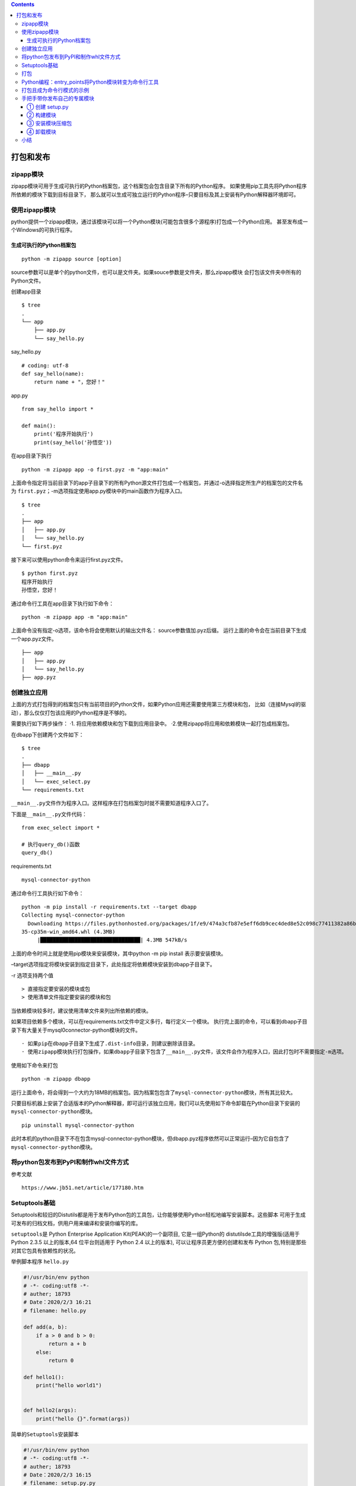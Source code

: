 .. contents::
   :depth: 3
..

打包和发布
==========

zipapp模块
----------

zipapp模块可用于生成可执行的Python档案包，这个档案包会包含目录下所有的Python程序。
如果使用pip工具先将Python程序所依赖的模块下载到目标目录下，
那么就可以生成可独立运行的Python程序–只要目标及其上安装有Python解释器环境即可。

使用zipapp模块
--------------

python提供一个zipapp模块，通过该模块可以将一个Python模块(可能包含很多个源程序)打包成一个Python应用。
甚至发布成一个Windows的可执行程序。

生成可执行的Python档案包
~~~~~~~~~~~~~~~~~~~~~~~~

::

   python -m zipapp source [option]

source参数可以是单个的python文件，也可以是文件夹。如果souce参数是文件夹，那么zipapp模块
会打包该文件夹中所有的Python文件。

创建app目录

::

   $ tree
   .
   └── app
       ├── app.py
       └── say_hello.py

say_hello.py

::

   # coding: utf-8
   def say_hello(name):
       return name + "，您好！"

app.py

::

   from say_hello import *

   def main():
       print('程序开始执行')
       print(say_hello('孙悟空'))

在app目录下执行

::

   python -m zipapp app -o first.pyz -m "app:main"

上面命令指定将当前目录下的app子目录下的所有Python源文件打包成一个档案包，并通过-o选择指定所生产的档案包的文件名为
``first.pyz``\ ；-m选项指定使用app.py模块中的main函数作为程序入口。

::

   $ tree
   .
   ├── app
   │   ├── app.py
   │   └── say_hello.py
   └── first.pyz

接下来可以使用python命令来运行first.pyz文件。

::

   $ python first.pyz
   程序开始执行
   孙悟空，您好！

通过命令行工具在app目录下执行如下命令：

::

   python -m zipapp app -m "app:main"

上面命令没有指定-o选项，该命令将会使用默认的输出文件名：
source参数值加.pyz后缀。
运行上面的命令会在当前目录下生成一个app.pyz文件。

::


   ├── app
   │   ├── app.py
   │   └── say_hello.py
   ├── app.pyz

创建独立应用
------------

上面的方式打包得到的档案包只有当前项目的Python文件，如果Python应用还需要使用第三方模块和包，
比如（连接Mysql的驱动），那么仅仅打包该应用的Python程序是不够的。

需要执行如下两步操作： ·1. 将应用依赖模块和包下载到应用目录中。
·2.使用zipapp将应用和依赖模块一起打包成档案包。

在dbapp下创建两个文件如下：

::

   $ tree
   .
   ├── dbapp
   │   ├── __main__.py
   │   └── exec_select.py
   └── requirements.txt

``__main__.py``\ 文件作为程序入口。这样程序在打包档案包时就不需要知道程序入口了。

下面是\ ``__main__.py``\ 文件代码：

::

   from exec_select import *

   # 执行query_db()函数
   query_db()

requirements.txt

::

   mysql-connector-python

通过命令行工具执行如下命令：

::

   python -m pip install -r requirements.txt --target dbapp
   Collecting mysql-connector-python
     Downloading https://files.pythonhosted.org/packages/1f/e9/474a3cfb87e5eff6db9cec4ded8e52c098c77411382a86bea2bd836576d0/mysql_connector_python-8.0.19-cp
   35-cp35m-win_amd64.whl (4.3MB)
        |████████████████████████████████| 4.3MB 547kB/s

上面的命令时间上就是使用pip模块来安装模块，其中python -m pip install
表示要安装模块。

–target选项指定将模块安装到指定目录下，此处指定将依赖模块安装到dbapp子目录下。

-r 选项支持两个值

::

   > 直接指定要安装的模块或包
   > 使用清单文件指定要安装的模块和包

当依赖模块较多时，建议使用清单文件来列出所依赖的模块。

如果项目依赖多个模块，可以在requirements.txt文件中定义多行，每行定义一个模块。
执行完上面的命令，可以看到dbapp子目录下有大量关于mysql0connector-python模块的文件。

::

   · 如果pip在dbapp子目录下生成了.dist-info目录，则建议删除该目录。
   · 使用zipapp模块执行打包操作，如果dbapp子目录下包含了__main__.py文件，该文件会作为程序入口，因此打包时不需要指定-m选项。

使用如下命令来打包

::

   python -m zipapp dbapp

运行上面命令，将会得到一个大约为18MB的档案包。因为档案包包含了\ ``mysql-connector-python``\ 模块，所有其比较大。

只要目标机器上安装了合适版本的Python解释器，即可运行该独立应用，我们可以先使用如下命令卸载在Python目录下安装的\ ``mysql-connector-python``\ 模块。

::

   pip uninstall mysql-connector-python

此时本机的python目录下不在包含mysql-connector-python模块，但dbapp.pyz程序依然可以正常运行–因为它自包含了\ ``mysql-connector-python``\ 模块。

将python包发布到PyPI和制作whl文件方式
-------------------------------------

参考文献

::

   https://www.jb51.net/article/177180.htm

Setuptools基础
--------------

Setuptools和较旧的Distutils都是用于发布Python包的工具包，让你能够使用Python轻松地编写安装脚本。这些脚本
可用于生成可发布的归档文档，供用户用来编译和安装你编写的库。

``setuptools``\ 是 Python Enterprise Application Kit(PEAK)的一个副项目,
它是一组Python的 distutilsde工具的增强版(适用于 Python 2.3.5
以上的版本,64 位平台则适用于 Python 2.4 以上的版本),
可以让程序员更方便的创建和发布 Python
包,特别是那些对其它包具有依赖性的状况。

举例脚本程序 ``hello.py``

.. code:: python

   #!/usr/bin/env python
   # -*- coding:utf8 -*-
   # auther; 18793
   # Date：2020/2/3 16:21
   # filename: hello.py

   def add(a, b):
       if a > 0 and b > 0:
           return a + b
       else:
           return 0

   def hello1():
       print("hello world1")


   def hello2(args):
       print("hello {}".format(args))

``简单的Setuptools安装脚本``

.. code:: python

   #!/usr/bin/env python
   # -*- coding:utf8 -*-
   # auther; 18793
   # Date：2020/2/3 16:15
   # filename: setup.py.py
   """
   简单的Setuptools安装脚本
   """

   from setuptools import setup

   setup(
       name="add_module",
       version="1.0.0",
       description="My test add_module ",
       author="hujianli",
       url="http://xxxx.com",
       py_modules=['add_module'],
       # packages=['add_module']
   )

::

   D:\Python-code\代码打包为exe文件\03.Setuptools打包>python setup.py
   usage: setup.py [global_opts] cmd1 [cmd1_opts] [cmd2 [cmd2_opts] ...]
      or: setup.py --help [cmd1 cmd2 ...]
      or: setup.py --help-commands
      or: setup.py cmd --help

   error: no commands supplied

从上述输出可知，要获得更多的信息，可使用开关 –help 或 –help-commands
。尝试执行命令 build ，让Setuptools行动起来。

::

   python setup.py build

::

   D:\Python-code\代码打包为exe文件\03.Setuptools打包>python setup.py build
   running build
   running build_py
   creating build
   creating build\lib
   copying hello.py -> build\lib

Setuptools创建了一个名为build的目录，其中包含子目录lib。
同时将将hello.py复制到了这个子目录中。
目录build相当于工作区，Setuptools在其中组装包（以及编译扩展库等）。
安装时不需要执行命令 ``build`` ，因为当你执行命令
``install``\ 时，如果需要，命令build 会自动运行。

输入以下命令，模块将会被安装到解释器对应的Lib/site-packages目录下：

``python setup.py install``

::

   D:\Python-code\代码打包为exe文件\03.Setuptools打包>python setup.py install
   .....
   Processing Hello-1.0-py3.5.egg
   Copying Hello-1.0-py3.5.egg to c:\users\18793\anaconda3\lib\site-packages
   Adding Hello 1.0 to easy-install.pth file

   Installed c:\users\18793\anaconda3\lib\site-packages\hello-1.0-py3.5.egg
   Processing dependencies for Hello==1.0
   Finished processing dependencies for Hello==1.0

将hello.py作为包放置到\ ``anaconda3\lib\site-packages``\ 中，可以直接当做包进行import导入

.. code:: python

   import hello
   hello.hello1()
   hello.hello2("hujianli")

::

   这就是用于安装Python模块、包和扩展的标准机制。你只需提供一个小小的安装脚本即可。

   如你所见，在安装过程中，Setuptools创建了一个.egg文件，这是一个独立的Python包。

打包
----

编写让用户能够安装模块的脚本setup.py后，就可使用它来创建归档文件了。你还可使用它
来创建Windows安装程序、RPM包、egg文件、wheel文件等（wheel将最终取代egg）。这里只介绍
如何创建.tar.gz文件，你应该能够根据文档轻松地创建其他格式的文件。
要创建源代码归档文件，可使用命令 sdist （表示source distribution）。

· 打包创建tar.gz文件

.. code:: shell

   python setup.py sdist
   running sdist
   running egg_info
   writing top-level names to Hello.egg-info\top_level.txt
   writing dependency_links to Hello.egg-info\dependency_links.txt
   writing Hello.egg-info\PKG-INFO
   reading manifest file 'Hello.egg-info\SOURCES.txt'
   writing manifest file 'Hello.egg-info\SOURCES.txt'
   warning: sdist: standard file not found: should have one of README, README.rst, README.txt, README.md

现在，除目录build外，应该还有一个名为dist的目录。在这个目录中，有一个名为Hello-1.0.tar.gz的文件。你可将其分发给他人，而对方可将其解压缩，再使用脚本setup.py进行安装。

· 打包创建wheel文件.

.. code:: shell

   python setup.py bdist_wheel

Python编程：entry_points将Python模块转变为命令行工具
----------------------------------------------------

将模块变\ ``“/usr/bin/”``\ 目录下的命令行工具

参考文献：

https://blog.csdn.net/mouday/article/details/90582313?depth_1-utm_source=distribute.pc_relevant.none-task&utm_source=distribute.pc_relevant.none-task

示例代码

::

   #!/usr/bin/env python
   # coding: utf-8
   from setuptools import setup

   setup(
       name='emcli',
       version='0.2',
       author='Mingxing LAI',
       author_email='me@mingxinglai.com',
       url='https://github.com/lalor/emcli',
       description='A email client in terminal',
       packages=['emcli'],
       install_requires=['yagmail'],
       tests_require=['nose', 'tox'],
       entry_points={
           'console_scripts': [
               'emcli=emcli:main',
           ]
       }
   )

参考如下\ ``setup.py``\ 文件：

::

   https://github.com/mouday/PureMySQL/blob/master/setup.py

打包且成为命令行模式的示例
--------------------------

.. code:: shell

   [root@keepalived-master python01]# tree
   .
   ├── pyHello
   │   ├── hello.py
   │   ├── __init__.py
   │   └── __main__.py
   └── setup.py

``cat pyHello/hello.py``

.. code:: python

   #!/usr/bin/env python
   #-*- coding:utf8 -*-
   # auther; 18793
   # Date：2020/4/1 14:01
   # filename: hello.py

   def hello1():
       print("hello world1")


   def hello2(args):
       print("hello {}".format(args))


   def main():
       hello1()
       hello2("hujianli")

   if __name__ == '__main__':
       main()

``cat pyHello/__main__.py``

.. code:: python

   #!/usr/bin/env python
   #-*- coding:utf8 -*-
   # auther; 18793
   # Date：2020/4/1 14:03
   # filename: __main__.py
   from .hello import main

   if __name__ == '__main__':
       main()

``setup.py``

.. code:: python

   #!/usr/bin/env python
   #-*- coding:utf8 -*-
   # auther; 18793
   # Date：2020/4/1 14:06
   # filename: setup.py
   from setuptools import setup, find_packages

   """
   打包的用的setup必须引入，
   """

   VERSION = '0.0.3'

   setup(name='pyHello',
         version=VERSION,
         description="a command line tool for camel hello",
         long_description='a python command tool for camel hello',
         classifiers=[],  # Get strings from http://pypi.python.org/pypi?%3Aaction=list_classifiers
         keywords='pyHello',
         author='Peng Shiyu',
         author_email='pengshiyuyx@gmail.com',
         license='MIT',
         packages=find_packages(),
         include_package_data=True,
         zip_safe=True,
         install_requires=[],
         entry_points={
             'console_scripts': [
                 'pyHello = pyHello.hello:main'
             ]
         }
         )

其中有个\ ``console_scripts``\ 的键，表示注册一个叫作\ ``pyHello``\ 的系统命令，
这个命令会调用\ ``pyHello.hello的main函数``\ ，安装的时候由setuptools来帮助我们生成了\ ``/usr/local/bin/pyHello``\ 这个文件。
选择这种方式，而不是直接复制文件，是基于如下原因：

::

   · 没办法预先知道Python解释器的版本和位置。
   · 很难确定会安装在哪里。
   · 无法优雅地解决可移植到不同系统上的问题。

``deploy.sh``

.. code:: shell

   rm -rf dist build *.egg-info

   python setup.py install
   python setup.py sdist bdist_wheel
   twine upload dist/*

   rm -rf dist build *.egg-info

使用entry_points的优点，就是可以让这些入口点能够被其他Python程序动态发现包所提供的功能，但是对应的代码的耦合度非常低。

手把手带你发布自己的专属模块
----------------------------

模块 -> 压缩包 我们要将模块制作成压缩包，这里一共有 3 个步骤：

::

   1.创建 setup.py；
   2.构建模块；
   3.生成发布压缩包。

① 创建 setup.py
~~~~~~~~~~~~~~~

具体内容如下所示：

.. code:: python

   #!/usr/bin/env python
   # -*- coding: utf-8 -*-
   # @auther:   18793
   # @Date：    2020/9/21 16:18
   # @filename: setup.py
   # @Email:    1879324764@qq.com
   # @Software: PyCharm
   """
   模块 -> 压缩包
   我们要将模块制作成压缩包，这里一共有 3 个步骤：

   创建 setup.py；
   构建模块；
   生成发布压缩包。

   """

   from distutils.core import setup

   setup(
       name="rocky_module",  # 包名
       version="1.0",  # 版本
       # py_modules=['rocky_module.add', 'rocky_module.delete'],
       py_modules=['rocky_module'],
       author="hujianli",  # 作者
       author_email="hujianli@qq.com",  # 作者邮箱
       url='https://rocky0429.blog.csdn.net/',  # 主页
       description='增加和删除模块',  # 描述信息
       long_description='完整的增加和删除模块'  # 完整的描述信息
   )

② 构建模块
~~~~~~~~~~

setup.py 创建完成以后，我们可以在解释器中输入下面的代码来「构建模块」：

::

   python3 setup.py build

这就是使用 Python 解释器，在执行 setup.py 时跟上 build
这个参数产生的结果，build
目录下所有的文件就是我们最终打包的压缩包里面包含的文件。

最后一步就是生成「发布压缩包」：

::

   D:\GitHub\My_module>python setup.py sdist

同样回车以后会产生一些提示信息：

.. code:: python

   running sdist
   running check
   warning: sdist: manifest template 'MANIFEST.in' does not exist (using default file list)

   warning: sdist: standard file not found: should have one of README, README.txt, README.rst

   writing manifest file 'MANIFEST'
   creating rocky_module-1.0
   making hard links in rocky_module-1.0...
   hard linking rocky_module.py -> rocky_module-1.0
   hard linking setup.py -> rocky_module-1.0
   creating dist
   Creating tar archive
   removing 'rocky_module-1.0' (and everything under it)

这时你会发现当前目录下又多了一个 dist 的目录，同时在这个目录下又多个了
.tar.gz 的压缩文件：

③ 安装模块压缩包
~~~~~~~~~~~~~~~~

::

   第一步：用 tar 把我们的压缩包做一个解压：
   tar zxvf rocky_module-1.0.tar.gz

   第二步：使用 sudo 让 Python解释器以 root 的身份执行 setup.py
   python setup.py install

   验证一下，在终端中进入 ipython，然后导入该模块，如果没有报错，就证明安装成功

④ 卸载模块
~~~~~~~~~~

模块其实都自带一个内置属性 file，这个就可以查看模块的完整路径

.. code:: python

   import rocky_module
   rocky_module.__file__
   Out[3]: 'C:\\Users\\18793\\Anaconda3\\lib\\site-packages\\rocky_module.py'

所以进入安装目录,接下来就是执行删除操作：

.. code:: shell

   rm -r rocky_module*

小结
----

::

   · Setuptools：Setuptools工具包让你能够编写安装脚本。根据约定，这种安装脚本被命名为setup.py。使用这种脚本，可安装模块、包和扩展。

   · Setuptools的命令:可使用多个命令来运行setup.py脚本，如build、build_ext、install、sdist和bdist。
